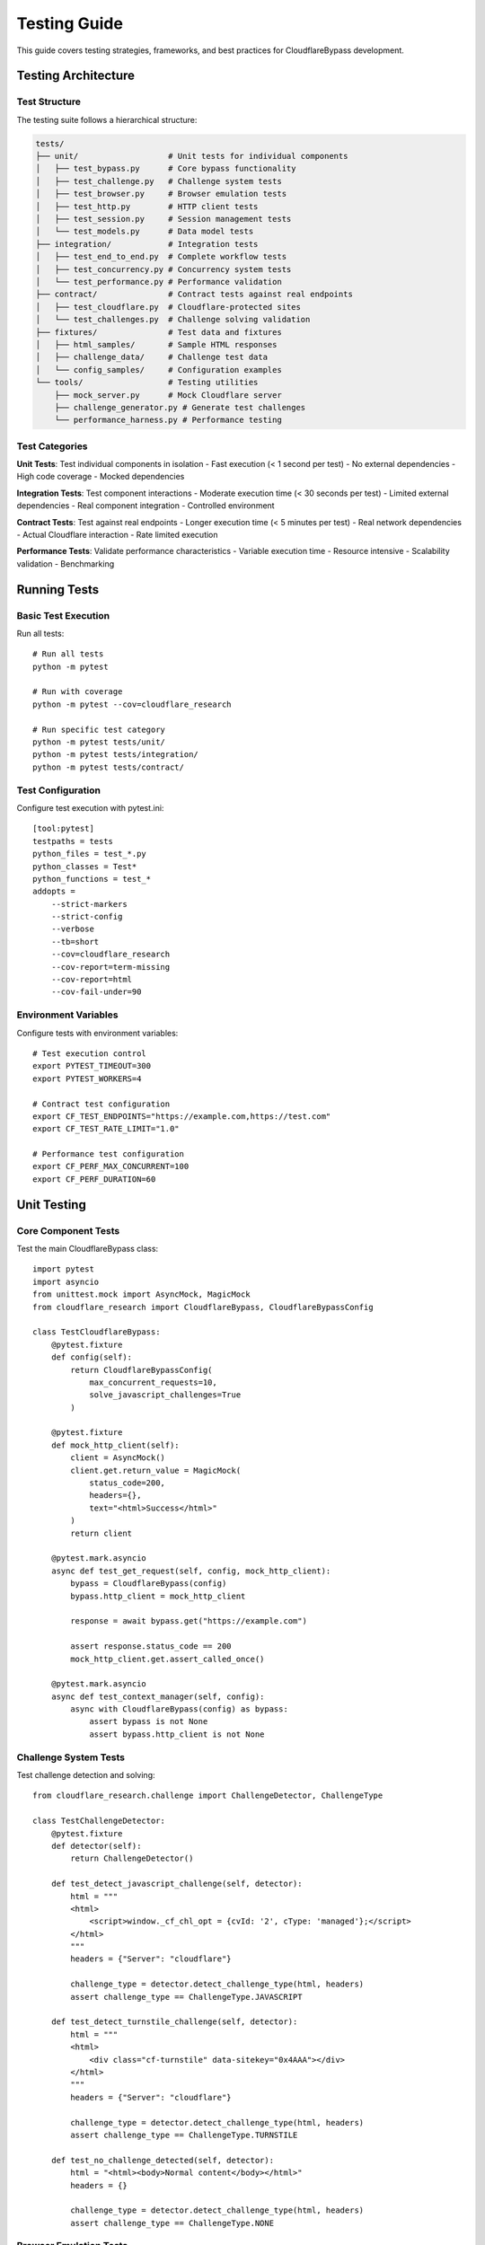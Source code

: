 Testing Guide
=============

This guide covers testing strategies, frameworks, and best practices for CloudflareBypass development.

Testing Architecture
--------------------

Test Structure
~~~~~~~~~~~~~

The testing suite follows a hierarchical structure:

.. code-block:: text

    tests/
    ├── unit/                   # Unit tests for individual components
    │   ├── test_bypass.py      # Core bypass functionality
    │   ├── test_challenge.py   # Challenge system tests
    │   ├── test_browser.py     # Browser emulation tests
    │   ├── test_http.py        # HTTP client tests
    │   ├── test_session.py     # Session management tests
    │   └── test_models.py      # Data model tests
    ├── integration/            # Integration tests
    │   ├── test_end_to_end.py  # Complete workflow tests
    │   ├── test_concurrency.py # Concurrency system tests
    │   └── test_performance.py # Performance validation
    ├── contract/               # Contract tests against real endpoints
    │   ├── test_cloudflare.py  # Cloudflare-protected sites
    │   └── test_challenges.py  # Challenge solving validation
    ├── fixtures/               # Test data and fixtures
    │   ├── html_samples/       # Sample HTML responses
    │   ├── challenge_data/     # Challenge test data
    │   └── config_samples/     # Configuration examples
    └── tools/                  # Testing utilities
        ├── mock_server.py      # Mock Cloudflare server
        ├── challenge_generator.py # Generate test challenges
        └── performance_harness.py # Performance testing

Test Categories
~~~~~~~~~~~~~~

**Unit Tests**: Test individual components in isolation
- Fast execution (< 1 second per test)
- No external dependencies
- High code coverage
- Mocked dependencies

**Integration Tests**: Test component interactions
- Moderate execution time (< 30 seconds per test)
- Limited external dependencies
- Real component integration
- Controlled environment

**Contract Tests**: Test against real endpoints
- Longer execution time (< 5 minutes per test)
- Real network dependencies
- Actual Cloudflare interaction
- Rate limited execution

**Performance Tests**: Validate performance characteristics
- Variable execution time
- Resource intensive
- Scalability validation
- Benchmarking

Running Tests
------------

Basic Test Execution
~~~~~~~~~~~~~~~~~~~

Run all tests::

    # Run all tests
    python -m pytest

    # Run with coverage
    python -m pytest --cov=cloudflare_research

    # Run specific test category
    python -m pytest tests/unit/
    python -m pytest tests/integration/
    python -m pytest tests/contract/

Test Configuration
~~~~~~~~~~~~~~~~~

Configure test execution with pytest.ini::

    [tool:pytest]
    testpaths = tests
    python_files = test_*.py
    python_classes = Test*
    python_functions = test_*
    addopts =
        --strict-markers
        --strict-config
        --verbose
        --tb=short
        --cov=cloudflare_research
        --cov-report=term-missing
        --cov-report=html
        --cov-fail-under=90

Environment Variables
~~~~~~~~~~~~~~~~~~~~

Configure tests with environment variables::

    # Test execution control
    export PYTEST_TIMEOUT=300
    export PYTEST_WORKERS=4

    # Contract test configuration
    export CF_TEST_ENDPOINTS="https://example.com,https://test.com"
    export CF_TEST_RATE_LIMIT="1.0"

    # Performance test configuration
    export CF_PERF_MAX_CONCURRENT=100
    export CF_PERF_DURATION=60

Unit Testing
-----------

Core Component Tests
~~~~~~~~~~~~~~~~~~~

Test the main CloudflareBypass class::

    import pytest
    import asyncio
    from unittest.mock import AsyncMock, MagicMock
    from cloudflare_research import CloudflareBypass, CloudflareBypassConfig

    class TestCloudflareBypass:
        @pytest.fixture
        def config(self):
            return CloudflareBypassConfig(
                max_concurrent_requests=10,
                solve_javascript_challenges=True
            )

        @pytest.fixture
        def mock_http_client(self):
            client = AsyncMock()
            client.get.return_value = MagicMock(
                status_code=200,
                headers={},
                text="<html>Success</html>"
            )
            return client

        @pytest.mark.asyncio
        async def test_get_request(self, config, mock_http_client):
            bypass = CloudflareBypass(config)
            bypass.http_client = mock_http_client

            response = await bypass.get("https://example.com")

            assert response.status_code == 200
            mock_http_client.get.assert_called_once()

        @pytest.mark.asyncio
        async def test_context_manager(self, config):
            async with CloudflareBypass(config) as bypass:
                assert bypass is not None
                assert bypass.http_client is not None

Challenge System Tests
~~~~~~~~~~~~~~~~~~~~~

Test challenge detection and solving::

    from cloudflare_research.challenge import ChallengeDetector, ChallengeType

    class TestChallengeDetector:
        @pytest.fixture
        def detector(self):
            return ChallengeDetector()

        def test_detect_javascript_challenge(self, detector):
            html = """
            <html>
                <script>window._cf_chl_opt = {cvId: '2', cType: 'managed'};</script>
            </html>
            """
            headers = {"Server": "cloudflare"}

            challenge_type = detector.detect_challenge_type(html, headers)
            assert challenge_type == ChallengeType.JAVASCRIPT

        def test_detect_turnstile_challenge(self, detector):
            html = """
            <html>
                <div class="cf-turnstile" data-sitekey="0x4AAA"></div>
            </html>
            """
            headers = {"Server": "cloudflare"}

            challenge_type = detector.detect_challenge_type(html, headers)
            assert challenge_type == ChallengeType.TURNSTILE

        def test_no_challenge_detected(self, detector):
            html = "<html><body>Normal content</body></html>"
            headers = {}

            challenge_type = detector.detect_challenge_type(html, headers)
            assert challenge_type == ChallengeType.NONE

Browser Emulation Tests
~~~~~~~~~~~~~~~~~~~~~~

Test browser fingerprinting and header generation::

    from cloudflare_research.browser import TLSFingerprint, HeaderGenerator

    class TestBrowserEmulation:
        def test_tls_fingerprint_generation(self):
            fingerprint = TLSFingerprint()
            ja3 = fingerprint.generate_ja3_fingerprint("chrome_120")

            assert isinstance(ja3, str)
            assert len(ja3) > 0
            assert "," in ja3  # JA3 format includes commas

        def test_header_generation(self):
            generator = HeaderGenerator("chrome", "120.0.0.0")
            headers = generator.generate_headers("https://example.com")

            assert "User-Agent" in headers
            assert "Accept" in headers
            assert "chrome" in headers["User-Agent"].lower()

        def test_randomized_headers(self):
            generator = HeaderGenerator("chrome", "120.0.0.0")

            headers1 = generator.generate_headers("https://example.com", randomize=True)
            headers2 = generator.generate_headers("https://example.com", randomize=True)

            # Some headers should differ between calls
            assert headers1["User-Agent"] == headers2["User-Agent"]  # Browser should be same
            # But some random elements may differ

Mock Testing
-----------

Mock HTTP Responses
~~~~~~~~~~~~~~~~~~

Create realistic mock responses for testing::

    import pytest
    from unittest.mock import AsyncMock, MagicMock

    @pytest.fixture
    def mock_cloudflare_response():
        response = MagicMock()
        response.status_code = 200
        response.headers = {
            "Server": "cloudflare",
            "CF-RAY": "test-ray-id",
            "Set-Cookie": "__cf_bm=test-cookie; path=/; expires=..."
        }
        response.text = """
        <html>
            <head><title>Protected Site</title></head>
            <body>Content successfully loaded</body>
        </html>
        """
        return response

    @pytest.fixture
    def mock_javascript_challenge_response():
        response = MagicMock()
        response.status_code = 503
        response.headers = {"Server": "cloudflare"}
        response.text = """
        <html>
            <script>
                window._cf_chl_opt = {
                    cvId: '2',
                    cType: 'managed',
                    cNounce: 'test-nonce',
                    cRay: 'test-ray',
                    cHash: 'test-hash'
                };
                // Challenge JavaScript code here
            </script>
        </html>
        """
        return response

Mock Server
~~~~~~~~~~

Create a mock Cloudflare server for controlled testing::

    from aiohttp import web
    import json

    class MockCloudflareServer:
        def __init__(self):
            self.app = web.Application()
            self.setup_routes()
            self.challenge_count = 0

        def setup_routes(self):
            self.app.router.add_get("/", self.handle_root)
            self.app.router.add_get("/challenge", self.handle_challenge)
            self.app.router.add_post("/submit", self.handle_submit)

        async def handle_root(self, request):
            # Return normal response or challenge based on logic
            if self.should_challenge(request):
                return await self.serve_challenge()
            else:
                return web.Response(
                    text="<html><body>Success</body></html>",
                    headers={"CF-RAY": "mock-ray-123"}
                )

        async def handle_challenge(self, request):
            return await self.serve_challenge()

        async def serve_challenge(self):
            self.challenge_count += 1
            challenge_html = """
            <html>
                <script>
                    window._cf_chl_opt = {
                        cvId: '2',
                        cType: 'managed',
                        cRay: 'mock-ray-challenge'
                    };
                    // Mock challenge code
                    setTimeout(function() {
                        window.location.href = '/success';
                    }, 1000);
                </script>
            </html>
            """
            return web.Response(
                text=challenge_html,
                status=503,
                headers={"Server": "cloudflare"}
            )

        async def handle_submit(self, request):
            # Validate challenge solution
            data = await request.json()
            if "solution" in data:
                return web.Response(
                    text='{"success": true}',
                    headers={"Content-Type": "application/json"}
                )
            else:
                return web.Response(
                    text='{"success": false}',
                    status=400
                )

        def should_challenge(self, request):
            # Logic to determine when to present challenges
            user_agent = request.headers.get("User-Agent", "")
            return "bot" in user_agent.lower() or self.challenge_count < 1

Integration Testing
------------------

End-to-End Workflow Tests
~~~~~~~~~~~~~~~~~~~~~~~~

Test complete workflows from request to response::

    import pytest
    import asyncio
    from cloudflare_research import CloudflareBypass, CloudflareBypassConfig

    class TestEndToEndWorkflow:
        @pytest.mark.asyncio
        async def test_successful_request_flow(self):
            config = CloudflareBypassConfig(
                max_concurrent_requests=5,
                solve_javascript_challenges=True
            )

            async with CloudflareBypass(config) as bypass:
                response = await bypass.get("https://httpbin.org/get")

                assert response.status_code == 200
                assert response.success
                # Verify the complete request/response cycle

        @pytest.mark.asyncio
        async def test_challenge_solving_flow(self, mock_server):
            # Start mock server with challenges
            server_url = await mock_server.start()

            config = CloudflareBypassConfig(
                solve_javascript_challenges=True,
                challenge_timeout=30.0
            )

            async with CloudflareBypass(config) as bypass:
                response = await bypass.get(f"{server_url}/challenge")

                # Should solve challenge and get final response
                assert response.status_code == 200
                assert response.success

Concurrency Testing
~~~~~~~~~~~~~~~~~~

Test concurrent request handling::

    class TestConcurrency:
        @pytest.mark.asyncio
        async def test_concurrent_requests(self):
            config = CloudflareBypassConfig(
                max_concurrent_requests=20
            )

            urls = [f"https://httpbin.org/delay/1" for _ in range(10)]

            async with CloudflareBypass(config) as bypass:
                start_time = time.time()

                tasks = [bypass.get(url) for url in urls]
                responses = await asyncio.gather(*tasks)

                elapsed = time.time() - start_time

                # Should complete in roughly 1 second (concurrent), not 10
                assert elapsed < 3.0
                assert all(r.status_code == 200 for r in responses)

        @pytest.mark.asyncio
        async def test_rate_limiting(self):
            config = CloudflareBypassConfig(
                max_concurrent_requests=10,
                requests_per_second=5.0
            )

            async with CloudflareBypass(config) as bypass:
                start_time = time.time()

                # Make 10 requests with 5 RPS limit
                tasks = [bypass.get("https://httpbin.org/get") for _ in range(10)]
                await asyncio.gather(*tasks)

                elapsed = time.time() - start_time

                # Should take at least 2 seconds with 5 RPS limit
                assert elapsed >= 1.8  # Allow some variance

Contract Testing
---------------

Real Endpoint Testing
~~~~~~~~~~~~~~~~~~~~

Test against actual Cloudflare-protected sites::

    import pytest
    import os

    @pytest.mark.contract
    class TestCloudflareContract:
        @pytest.fixture
        def test_endpoints(self):
            endpoints = os.getenv("CF_TEST_ENDPOINTS", "").split(",")
            return [url.strip() for url in endpoints if url.strip()]

        @pytest.mark.asyncio
        async def test_cloudflare_detection(self, test_endpoints):
            if not test_endpoints:
                pytest.skip("No test endpoints configured")

            config = CloudflareBypassConfig()

            for endpoint in test_endpoints:
                async with CloudflareBypass(config) as bypass:
                    response = await bypass.get(endpoint)

                    # Should detect Cloudflare if present
                    if response.is_cloudflare_protected():
                        assert response.get_cf_ray() is not None

        @pytest.mark.asyncio
        async def test_challenge_solving_success_rate(self, test_endpoints):
            if not test_endpoints:
                pytest.skip("No test endpoints configured")

            config = CloudflareBypassConfig(
                solve_javascript_challenges=True,
                challenge_timeout=30.0
            )

            successful = 0
            total = 0

            for endpoint in test_endpoints:
                for _ in range(5):  # Test 5 times per endpoint
                    async with CloudflareBypass(config) as bypass:
                        try:
                            response = await bypass.get(endpoint)
                            if response.status_code < 400:
                                successful += 1
                        except Exception:
                            pass  # Count as failure
                        total += 1

                        # Rate limit between requests
                        await asyncio.sleep(2)

            success_rate = successful / total if total > 0 else 0
            assert success_rate >= 0.80, f"Success rate {success_rate:.2%} below 80%"

Performance Testing
------------------

Load Testing
~~~~~~~~~~~

Test performance under load::

    import time
    import statistics

    class TestPerformance:
        @pytest.mark.performance
        @pytest.mark.asyncio
        async def test_response_time_performance(self):
            config = CloudflareBypassConfig(
                max_concurrent_requests=50
            )

            response_times = []

            async with CloudflareBypass(config) as bypass:
                for _ in range(100):
                    start_time = time.time()
                    response = await bypass.get("https://httpbin.org/get")
                    elapsed = time.time() - start_time

                    if response.status_code == 200:
                        response_times.append(elapsed)

            # Performance assertions
            avg_time = statistics.mean(response_times)
            p95_time = statistics.quantiles(response_times, n=20)[18]

            assert avg_time < 2.0, f"Average response time {avg_time:.3f}s too high"
            assert p95_time < 5.0, f"P95 response time {p95_time:.3f}s too high"

        @pytest.mark.performance
        @pytest.mark.asyncio
        async def test_memory_usage(self):
            import psutil
            import os

            process = psutil.Process(os.getpid())
            initial_memory = process.memory_info().rss

            config = CloudflareBypassConfig(
                max_concurrent_requests=100
            )

            async with CloudflareBypass(config) as bypass:
                # Make many requests
                tasks = [bypass.get("https://httpbin.org/get") for _ in range(200)]
                await asyncio.gather(*tasks)

            final_memory = process.memory_info().rss
            memory_increase = (final_memory - initial_memory) / 1024 / 1024  # MB

            # Memory increase should be reasonable
            assert memory_increase < 100, f"Memory increase {memory_increase:.2f}MB too high"

Stress Testing
~~~~~~~~~~~~~

Test system limits and failure modes::

    class TestStressTesting:
        @pytest.mark.stress
        @pytest.mark.asyncio
        async def test_high_concurrency_limits(self):
            config = CloudflareBypassConfig(
                max_concurrent_requests=1000,
                requests_per_second=100.0
            )

            try:
                async with CloudflareBypass(config) as bypass:
                    # Test with very high concurrency
                    tasks = [bypass.get("https://httpbin.org/get") for _ in range(500)]
                    responses = await asyncio.gather(*tasks, return_exceptions=True)

                    successful = sum(
                        1 for r in responses
                        if not isinstance(r, Exception) and r.status_code == 200
                    )

                    # Should handle high load gracefully
                    success_rate = successful / len(responses)
                    assert success_rate >= 0.80

            except Exception as e:
                # Should fail gracefully, not crash
                assert "graceful" in str(e).lower() or "limit" in str(e).lower()

Continuous Integration
---------------------

GitHub Actions Configuration
~~~~~~~~~~~~~~~~~~~~~~~~~~~~

Configure automated testing in CI/CD::

    # .github/workflows/test.yml
    name: Tests

    on: [push, pull_request]

    jobs:
      test:
        runs-on: ubuntu-latest
        strategy:
          matrix:
            python-version: [3.11, 3.12]

        steps:
        - uses: actions/checkout@v4

        - name: Set up Python ${{ matrix.python-version }}
          uses: actions/setup-python@v4
          with:
            python-version: ${{ matrix.python-version }}

        - name: Install system dependencies
          run: |
            sudo apt-get update
            sudo apt-get install -y libcurl4-openssl-dev

        - name: Install dependencies
          run: |
            python -m pip install --upgrade pip
            pip install -r requirements.txt
            pip install -r requirements-test.txt

        - name: Run unit tests
          run: pytest tests/unit/ --cov=cloudflare_research

        - name: Run integration tests
          run: pytest tests/integration/

        - name: Run contract tests
          run: pytest tests/contract/ -m "not slow"
          env:
            CF_TEST_ENDPOINTS: "https://httpbin.org"

Test Data Management
-------------------

Fixtures and Test Data
~~~~~~~~~~~~~~~~~~~~~

Organize test data effectively::

    # tests/fixtures/challenge_samples.py
    JAVASCRIPT_CHALLENGE_HTML = """
    <html>
        <script>
            window._cf_chl_opt = {
                cvId: '2',
                cType: 'managed',
                cNounce: 'sample-nonce'
            };
        </script>
    </html>
    """

    TURNSTILE_CHALLENGE_HTML = """
    <html>
        <div class="cf-turnstile" data-sitekey="sample-key"></div>
    </html>
    """

    NORMAL_RESPONSE_HTML = """
    <html>
        <head><title>Normal Page</title></head>
        <body>Regular content</body>
    </html>
    """

Test Configuration
~~~~~~~~~~~~~~~~~

Separate test configurations::

    # tests/config/test_config.py
    from cloudflare_research import CloudflareBypassConfig

    TEST_CONFIG = CloudflareBypassConfig(
        max_concurrent_requests=5,
        requests_per_second=2.0,
        timeout=10.0,
        solve_javascript_challenges=True,
        enable_monitoring=False
    )

    PERFORMANCE_TEST_CONFIG = CloudflareBypassConfig(
        max_concurrent_requests=100,
        requests_per_second=50.0,
        timeout=5.0,
        enable_monitoring=True
    )

Coverage and Quality
-------------------

Code Coverage
~~~~~~~~~~~~

Maintain high code coverage::

    # Run with coverage reporting
    pytest --cov=cloudflare_research --cov-report=html --cov-report=term

    # Coverage configuration in pyproject.toml
    [tool.coverage.run]
    source = ["cloudflare_research"]
    omit = [
        "*/tests/*",
        "*/test_*.py",
        "setup.py"
    ]

    [tool.coverage.report]
    exclude_lines = [
        "pragma: no cover",
        "def __repr__",
        "raise AssertionError",
        "raise NotImplementedError"
    ]

Quality Checks
~~~~~~~~~~~~~

Integrate quality checks in testing::

    # Run linting
    flake8 cloudflare_research/
    black --check cloudflare_research/
    mypy cloudflare_research/

    # Security scanning
    bandit -r cloudflare_research/

    # Complexity analysis
    radon cc cloudflare_research/ -a

Best Practices
-------------

Test Organization
~~~~~~~~~~~~~~~~

1. **Keep tests simple and focused**
2. **Use descriptive test names**
3. **Organize tests by functionality**
4. **Maintain test independence**
5. **Use appropriate test doubles**

Performance Testing
~~~~~~~~~~~~~~~~~~

1. **Test on realistic data**
2. **Monitor resource usage**
3. **Set performance baselines**
4. **Test failure scenarios**
5. **Use statistical analysis**

Continuous Improvement
~~~~~~~~~~~~~~~~~~~~~

1. **Regular test review**
2. **Update test data**
3. **Monitor test reliability**
4. **Improve test coverage**
5. **Optimize test execution**

.. seealso::
   - :doc:`architecture` - System architecture overview
   - :doc:`contributing` - Contributing guidelines